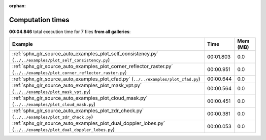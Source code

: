 
:orphan:

.. _sphx_glr_sg_execution_times:


Computation times
=================
**00:04.846** total execution time for 7 files **from all galleries**:

.. container::

  .. raw:: html

    <style scoped>
    <link href="https://cdnjs.cloudflare.com/ajax/libs/twitter-bootstrap/5.3.0/css/bootstrap.min.css" rel="stylesheet" />
    <link href="https://cdn.datatables.net/1.13.6/css/dataTables.bootstrap5.min.css" rel="stylesheet" />
    </style>
    <script src="https://code.jquery.com/jquery-3.7.0.js"></script>
    <script src="https://cdn.datatables.net/1.13.6/js/jquery.dataTables.min.js"></script>
    <script src="https://cdn.datatables.net/1.13.6/js/dataTables.bootstrap5.min.js"></script>
    <script type="text/javascript" class="init">
    $(document).ready( function () {
        $('table.sg-datatable').DataTable({order: [[1, 'desc']]});
    } );
    </script>

  .. list-table::
   :header-rows: 1
   :class: table table-striped sg-datatable

   * - Example
     - Time
     - Mem (MB)
   * - :ref:`sphx_glr_source_auto_examples_plot_self_consistency.py` (``../../examples/plot_self_consistency.py``)
     - 00:01.803
     - 0.0
   * - :ref:`sphx_glr_source_auto_examples_plot_corner_reflector_raster.py` (``../../examples/plot_corner_reflector_raster.py``)
     - 00:00.951
     - 0.0
   * - :ref:`sphx_glr_source_auto_examples_plot_cfad.py` (``../../examples/plot_cfad.py``)
     - 00:00.644
     - 0.0
   * - :ref:`sphx_glr_source_auto_examples_plot_mask_vpt.py` (``../../examples/plot_mask_vpt.py``)
     - 00:00.564
     - 0.0
   * - :ref:`sphx_glr_source_auto_examples_plot_cloud_mask.py` (``../../examples/plot_cloud_mask.py``)
     - 00:00.451
     - 0.0
   * - :ref:`sphx_glr_source_auto_examples_plot_zdr_check.py` (``../../examples/plot_zdr_check.py``)
     - 00:00.381
     - 0.0
   * - :ref:`sphx_glr_source_auto_examples_plot_dual_doppler_lobes.py` (``../../examples/plot_dual_doppler_lobes.py``)
     - 00:00.053
     - 0.0

